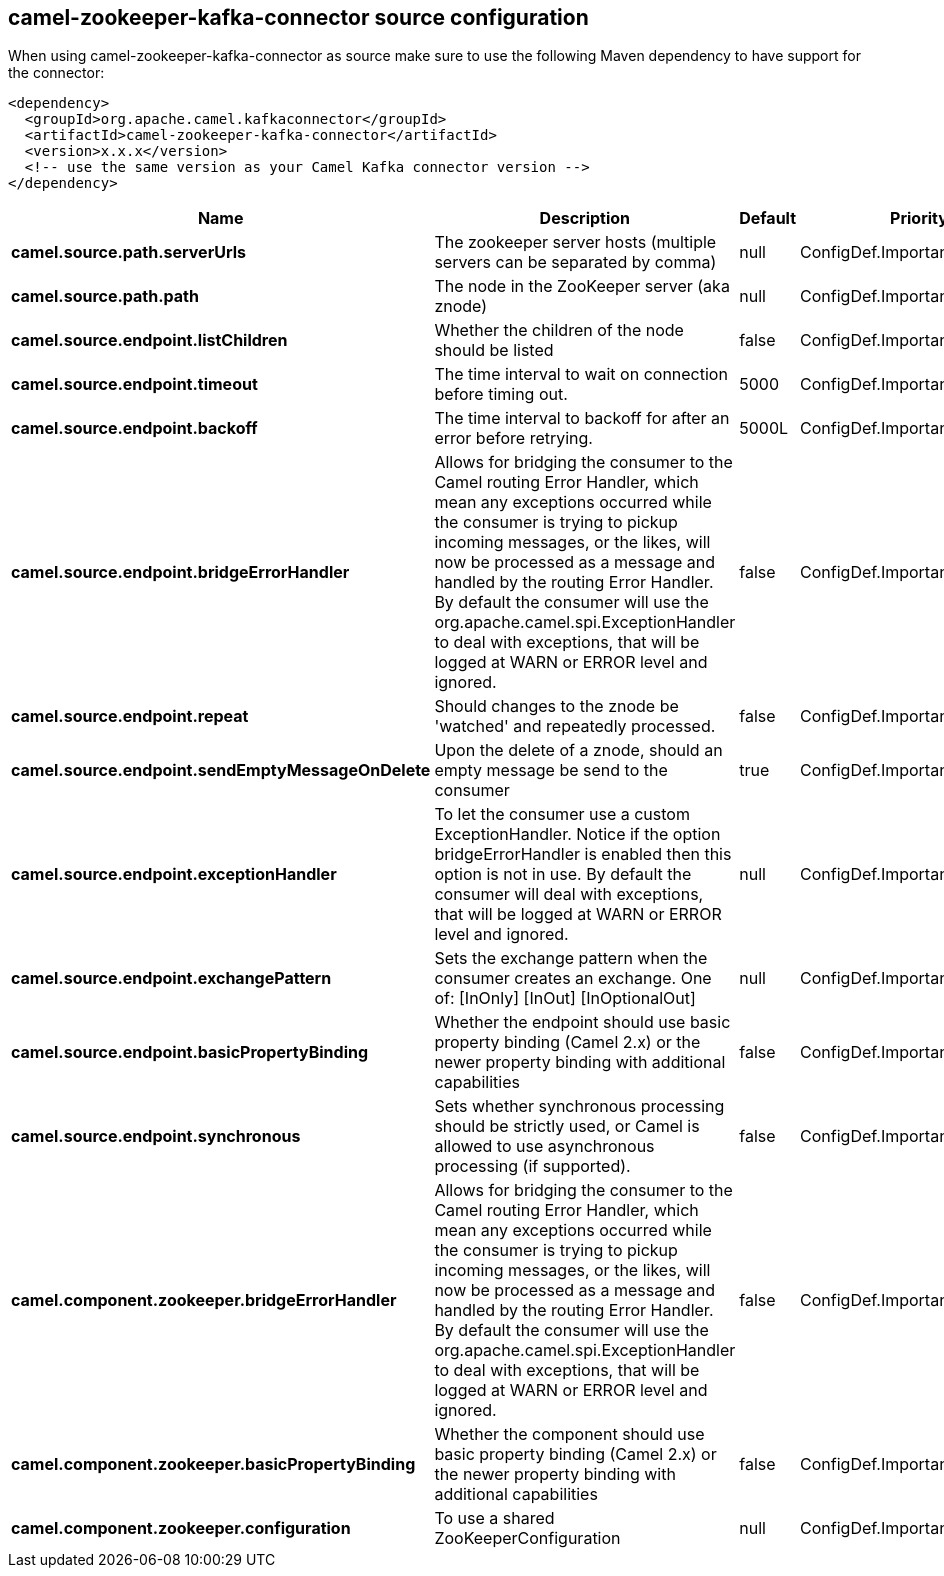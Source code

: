 // kafka-connector options: START
== camel-zookeeper-kafka-connector source configuration

When using camel-zookeeper-kafka-connector as source make sure to use the following Maven dependency to have support for the connector:

[source,xml]
----
<dependency>
  <groupId>org.apache.camel.kafkaconnector</groupId>
  <artifactId>camel-zookeeper-kafka-connector</artifactId>
  <version>x.x.x</version>
  <!-- use the same version as your Camel Kafka connector version -->
</dependency>
----


[width="100%",cols="2,5,^1,2",options="header"]
|===
| Name | Description | Default | Priority
| *camel.source.path.serverUrls* | The zookeeper server hosts (multiple servers can be separated by comma) | null | ConfigDef.Importance.HIGH
| *camel.source.path.path* | The node in the ZooKeeper server (aka znode) | null | ConfigDef.Importance.HIGH
| *camel.source.endpoint.listChildren* | Whether the children of the node should be listed | false | ConfigDef.Importance.MEDIUM
| *camel.source.endpoint.timeout* | The time interval to wait on connection before timing out. | 5000 | ConfigDef.Importance.MEDIUM
| *camel.source.endpoint.backoff* | The time interval to backoff for after an error before retrying. | 5000L | ConfigDef.Importance.MEDIUM
| *camel.source.endpoint.bridgeErrorHandler* | Allows for bridging the consumer to the Camel routing Error Handler, which mean any exceptions occurred while the consumer is trying to pickup incoming messages, or the likes, will now be processed as a message and handled by the routing Error Handler. By default the consumer will use the org.apache.camel.spi.ExceptionHandler to deal with exceptions, that will be logged at WARN or ERROR level and ignored. | false | ConfigDef.Importance.MEDIUM
| *camel.source.endpoint.repeat* | Should changes to the znode be 'watched' and repeatedly processed. | false | ConfigDef.Importance.MEDIUM
| *camel.source.endpoint.sendEmptyMessageOnDelete* | Upon the delete of a znode, should an empty message be send to the consumer | true | ConfigDef.Importance.MEDIUM
| *camel.source.endpoint.exceptionHandler* | To let the consumer use a custom ExceptionHandler. Notice if the option bridgeErrorHandler is enabled then this option is not in use. By default the consumer will deal with exceptions, that will be logged at WARN or ERROR level and ignored. | null | ConfigDef.Importance.MEDIUM
| *camel.source.endpoint.exchangePattern* | Sets the exchange pattern when the consumer creates an exchange. One of: [InOnly] [InOut] [InOptionalOut] | null | ConfigDef.Importance.MEDIUM
| *camel.source.endpoint.basicPropertyBinding* | Whether the endpoint should use basic property binding (Camel 2.x) or the newer property binding with additional capabilities | false | ConfigDef.Importance.MEDIUM
| *camel.source.endpoint.synchronous* | Sets whether synchronous processing should be strictly used, or Camel is allowed to use asynchronous processing (if supported). | false | ConfigDef.Importance.MEDIUM
| *camel.component.zookeeper.bridgeErrorHandler* | Allows for bridging the consumer to the Camel routing Error Handler, which mean any exceptions occurred while the consumer is trying to pickup incoming messages, or the likes, will now be processed as a message and handled by the routing Error Handler. By default the consumer will use the org.apache.camel.spi.ExceptionHandler to deal with exceptions, that will be logged at WARN or ERROR level and ignored. | false | ConfigDef.Importance.MEDIUM
| *camel.component.zookeeper.basicPropertyBinding* | Whether the component should use basic property binding (Camel 2.x) or the newer property binding with additional capabilities | false | ConfigDef.Importance.MEDIUM
| *camel.component.zookeeper.configuration* | To use a shared ZooKeeperConfiguration | null | ConfigDef.Importance.MEDIUM
|===


// kafka-connector options: END
